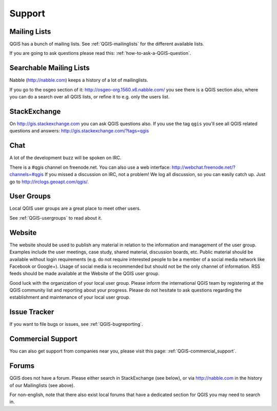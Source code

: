 
=======
Support
=======


Mailing Lists
-------------

QGIS has a bunch of mailing lists. See :ref:`QGIS-mailinglists` for the different available lists.

If you are going to ask questions please read this: :ref:`how-to-ask-a-QGIS-question`.


Searchable Mailing Lists
------------------------

Nabble (http://nabble.com) keeps a history of a lot of mailinglists.

If you go to
the osgeo section of it: http://osgeo-org.1560.x6.nabble.com/ you see there is a
QGIS section also, where you can do a search over all QGIS lists, or refine it
to e.g. only the users list.


StackExchange
-------------

On http://gis.stackexchange.com you can ask QGIS questions also. If you use the
tag ``qgis`` you'll see all QGIS related questions and answers:
http://gis.stackexchange.com/?tags=qgis


Chat
----

A lot of the development buzz will be spoken on IRC.

There is a #qgis channel on freenode.net.
You can also use a web interface: http://webchat.freenode.net/?channels=#qgis
If you missed a discussion on IRC, not a problem! We log all discussion, so you
can easily catch up. Just go to http://irclogs.geoapt.com/qgis/.


User Groups
-----------

Local QGIS user groups are a great place to meet other users.

See :ref:`QGIS-usergroups` to read about it.


Website
-------

The website should be used to publish any material in relation to the information
and management of the user group. Examples include the user meetings, case study,
shared material, discussion boards, etc. Public material should be available without
login requirements (e.g. do not require interested people to be a member of a social
media network like Facebook or Google+). Usage of social media is recommended but
should not be the only channel of information. RSS feeds should be made available
at the Website of the QGIS user group.


Good luck with the organization of your local user group. Please inform the
international QGIS team by registering at the QGIS community list and reporting
about your progress. Please do not hesitate to ask questions regarding the
establishment and maintenance of your local user group.


Issue Tracker
-------------

If you want to file bugs or issues, see :ref:`QGIS-bugreporting`.


Commercial Support
------------------

You can also get support from companies near you, please visit this page: :ref:`QGIS-commercial_support`.


Forums
------

QGIS does not have a forum. Please either search in StackExchange (see below),
or via http://nabble.com in the history of our Mailinglists (see above).

For non-english, note that there also exist local forums that have a dedicated
section for QGIS you may need to search in.
